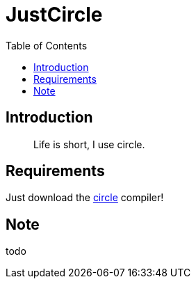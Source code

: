= JustCircle
:toc:
:toc-placement!:

toc::[]

== Introduction

> Life is short, I use circle.

== Requirements

Just download the https://www.circle-lang.org/[circle] compiler!

== Note

todo
